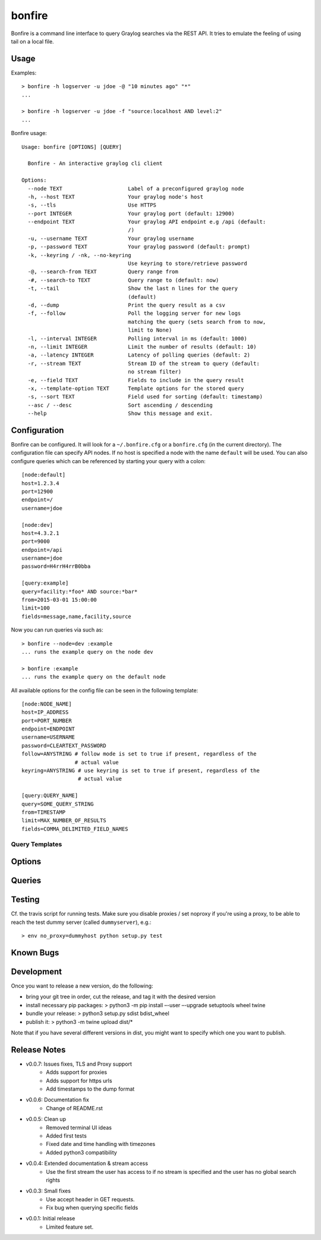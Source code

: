 =======
bonfire
=======

Bonfire is a command line interface to query Graylog searches via the REST API. It tries to emulate the feeling of using tail on a local file.

Usage
=====

Examples::

    > bonfire -h logserver -u jdoe -@ "10 minutes ago" "*"
    ...

    > bonfire -h logserver -u jdoe -f "source:localhost AND level:2"
    ...

Bonfire usage::

    Usage: bonfire [OPTIONS] [QUERY]

      Bonfire - An interactive graylog cli client

    Options:
      --node TEXT                     Label of a preconfigured graylog node
      -h, --host TEXT                 Your graylog node's host
      -s, --tls                       Use HTTPS
      --port INTEGER                  Your graylog port (default: 12900)
      --endpoint TEXT                 Your graylog API endpoint e.g /api (default:
                                      /)
      -u, --username TEXT             Your graylog username
      -p, --password TEXT             Your graylog password (default: prompt)
      -k, --keyring / -nk, --no-keyring
                                      Use keyring to store/retrieve password
      -@, --search-from TEXT          Query range from
      -#, --search-to TEXT            Query range to (default: now)
      -t, --tail                      Show the last n lines for the query
                                      (default)
      -d, --dump                      Print the query result as a csv
      -f, --follow                    Poll the logging server for new logs
                                      matching the query (sets search from to now,
                                      limit to None)
      -l, --interval INTEGER          Polling interval in ms (default: 1000)
      -n, --limit INTEGER             Limit the number of results (default: 10)
      -a, --latency INTEGER           Latency of polling queries (default: 2)
      -r, --stream TEXT               Stream ID of the stream to query (default:
                                      no stream filter)
      -e, --field TEXT                Fields to include in the query result
      -x, --template-option TEXT      Template options for the stored query
      -s, --sort TEXT                 Field used for sorting (default: timestamp)
      --asc / --desc                  Sort ascending / descending
      --help                          Show this message and exit.

Configuration
=============

Bonfire can be configured. It will look for a ``~/.bonfire.cfg`` or a ``bonfire.cfg`` (in the current directory). The
configuration file can specify API nodes. If no host is specified a node with the name ``default`` will be used. You can
also configure queries which can be referenced by starting your query with a colon::

    [node:default]
    host=1.2.3.4
    port=12900
    endpoint=/
    username=jdoe

    [node:dev]
    host=4.3.2.1
    port=9000
    endpoint=/api
    username=jdoe
    password=H4rrH4rrB0bba

    [query:example]
    query=facility:*foo* AND source:*bar*
    from=2015-03-01 15:00:00
    limit=100
    fields=message,name,facility,source

Now you can run queries via such as::

    > bonfire --node=dev :example
    ... runs the example query on the node dev

    > bonfire :example
    ... runs the example query on the default node


All available options for the config file can be seen in the following
template::

    [node:NODE_NAME]
    host=IP_ADDRESS
    port=PORT_NUMBER
    endpoint=ENDPOINT
    username=USERNAME
    password=CLEARTEXT_PASSWORD
    follow=ANYSTRING # follow mode is set to true if present, regardless of the
                     # actual value
    keyring=ANYSTRING # use keyring is set to true if present, regardless of the
                      # actual value

    [query:QUERY_NAME]
    query=SOME_QUERY_STRING
    from=TIMESTAMP
    limit=MAX_NUMBER_OF_RESULTS
    fields=COMMA_DELIMITED_FIELD_NAMES

Query Templates
---------------

Options
=======

Queries
=======

Testing
=======

Cf. the travis script for running tests. Make sure you disable proxies / set
noproxy if you're using a proxy, to be able to reach the test dummy server
(called ``dummyserver``), e.g.::

> env no_proxy=dummyhost python setup.py test

Known Bugs
==========

Development
===========
Once you want to release a new version, do the following:

* bring your git tree in order, cut the release, and tag it with the desired
  version
* install necessary pip packages:
  > python3 -m pip install –-user –-upgrade setuptools wheel twine
* bundle your release:
  > python3 setup.py sdist bdist_wheel
* publish it:
  > python3 -m twine upload dist/*

Note that if you have several different versions in dist, you might want to
specify which one you want to publish.

Release Notes
=============

* v0.0.7: Issues fixes, TLS and Proxy support
    * Adds support for proxies
    * Adds support for https urls
    * Add timestamps to the dump format
* v0.0.6: Documentation fix
    * Change of README.rst
* v0.0.5: Clean up
    * Removed terminal UI ideas
    * Added first tests
    * Fixed date and time handling with timezones
    * Added python3 compatibility
* v0.0.4: Extended documentation & stream access
    * Use the first stream the user has access to if no stream is specified and the user has no global search rights
* v0.0.3: Small fixes
    * Use accept header in GET requests.
    * Fix bug when querying specific fields
* v0.0.1: Initial release
    * Limited feature set.
